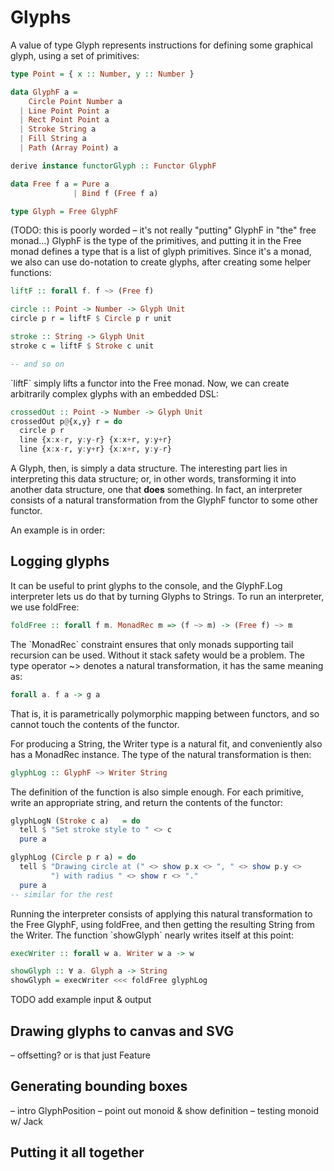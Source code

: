 * Glyphs
A value of type Glyph represents instructions for defining some graphical glyph,
using a set of primitives:

#+BEGIN_SRC purescript
type Point = { x :: Number, y :: Number }

data GlyphF a =
    Circle Point Number a
  | Line Point Point a
  | Rect Point Point a
  | Stroke String a
  | Fill String a
  | Path (Array Point) a

derive instance functorGlyph :: Functor GlyphF

data Free f a = Pure a
              | Bind f (Free f a)

type Glyph = Free GlyphF
#+END_SRC

(TODO: this is poorly worded -- it's not really "putting" GlyphF in "the" free monad...)
GlyphF is the type of the primitives, and putting it in the Free monad defines a
type that is a list of glyph primitives. Since it's a monad, we also can use
do-notation to create glyphs, after creating some helper functions:

#+BEGIN_SRC purescript
liftF :: forall f. f ~> (Free f)

circle :: Point -> Number -> Glyph Unit
circle p r = liftF $ Circle p r unit

stroke :: String -> Glyph Unit
stroke c = liftF $ Stroke c unit

-- and so on
#+END_SRC

`liftF` simply lifts a functor into the Free monad. Now, we can create arbitrarily
complex glyphs with an embedded DSL:

#+BEGIN_SRC purescript
crossedOut :: Point -> Number -> Glyph Unit
crossedOut p@{x,y} r = do
  circle p r
  line {x:x-r, y:y-r} {x:x+r, y:y+r}
  line {x:x-r, y:y+r} {x:x+r, y:y-r}
#+END_SRC

A Glyph, then, is simply a data structure. The interesting part lies in interpreting
this data structure; or, in other words, transforming it into another data structure,
one that *does* something. In fact, an interpreter consists of a natural transformation
from the GlyphF functor to some other functor.

An example is in order:

** Logging glyphs
It can be useful to print glyphs to the console, and the GlyphF.Log interpreter
lets us do that by turning Glyphs to Strings. To run an interpreter, we use foldFree:

#+BEGIN_SRC purescript
foldFree :: forall f m. MonadRec m => (f ~> m) -> (Free f) ~> m
#+END_SRC

The `MonadRec` constraint ensures that only monads supporting tail recursion can be
used. Without it stack safety would be a problem. The type operator ~> denotes a
natural transformation, it has the same meaning as:
#+BEGIN_SRC purescript
forall a. f a -> g a
#+END_SRC

That is, it is parametrically polymorphic mapping between functors, and so cannot
touch the contents of the functor.

For producing a String, the Writer type is a natural fit, and conveniently also
has a MonadRec instance. The type of the natural transformation is then:

#+BEGIN_SRC purescript
glyphLog :: GlyphF ~> Writer String
#+END_SRC

The definition of the function is also simple enough. For each primitive, write an
appropriate string, and return the contents of the functor:

#+BEGIN_SRC purescript
glyphLogN (Stroke c a)   = do
  tell $ "Set stroke style to " <> c
  pure a

glyphLog (Circle p r a) = do
  tell $ "Drawing circle at (" <> show p.x <> ", " <> show p.y <>
         ") with radius " <> show r <> "."
  pure a
-- similar for the rest
#+END_SRC

Running the interpreter consists of applying this natural transformation to the Free GlyphF,
using foldFree, and then getting the resulting String from the Writer. The function `showGlyph` nearly
writes itself at this point:

#+BEGIN_SRC purescript
execWriter :: forall w a. Writer w a -> w

showGlyph :: ∀ a. Glyph a -> String
showGlyph = execWriter <<< foldFree glyphLog
#+END_SRC


TODO add example input & output

** Drawing glyphs to canvas and SVG
-- offsetting? or is that just Feature

** Generating bounding boxes
-- intro GlyphPosition
-- point out monoid & show definition
-- testing monoid w/ Jack

** Putting it all together
